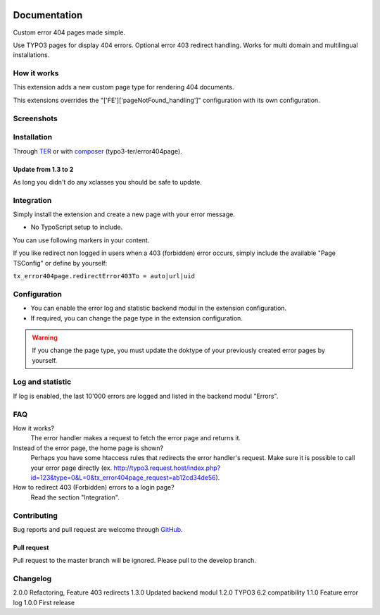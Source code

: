 ﻿.. ==================================================
.. FOR YOUR INFORMATION
.. --------------------------------------------------
.. -*- coding: utf-8 -*- with BOM.


.. _start:

.. image:: https://travis-ci.org/r3h6/TYPO3.EXT.error404page.svg?branch=master
    :target: https://travis-ci.org/r3h6/TYPO3.EXT.error404page

=============
Documentation
=============

Custom error 404 pages made simple.

Use TYPO3 pages for display 404 errors. Optional error 403 redirect handling. Works for multi domain and multilingual installations.


How it works
------------

This extension adds a new custom page type for rendering 404 documents.

This extensions overrides the "['FE']['pageNotFound_handling']" configuration with its own configuration.


Screenshots
-----------

.. figure:: ./Documentation/Images/ModulePage.png
   :alt: New page type.
   :width: 400px

.. figure:: ./Documentation/Images/ModuleStatistic.png
   :alt: Optional statistic backend module.
   :width: 400px


Installation
------------

Through `TER <https://typo3.org/extensions/repository/view/error404page/>`_ or with `composer <https://composer.typo3.org/satis.html#!/error404page>`_ (typo3-ter/error404page).

Update from 1.3 to 2
^^^^^^^^^^^^^^^^^^^^

As long you didn't do any xclasses you should be safe to update.


Integration
-----------

Simply install the extension and create a new page with your error message.

* No TypoScript setup to include.

You can use following markers in your content.

.. only:: html
  :###CURRENT_URL###: The url of the called page.
  :###REASON###: A text why the error occured.

If you like redirect non logged in users when a 403 (forbidden) error occurs,
simply include the available "Page TSConfig" or define by yourself:

``tx_error404page.redirectError403To = auto|url|uid``


Configuration
-------------

* You can enable the error log and statistic backend modul in the extension configuration.
* If required, you can change the page type in the extension configuration.

.. warning::

   If you change the page type, you must update the doktype of your previously created error pages by yourself.


Log and statistic
-----------------

If log is enabled, the last 10'000 errors are logged and listed in the backend modul "Errors".


FAQ
---

How it works?
   The error handler makes a request to fetch the error page and returns it.

Instead of the error page, the home page is shown?
   Perhaps you have some htaccess rules that redirects the error handler's request.
   Make sure it is possible to call your error page directly (ex. http://typo3.request.host/index.php?id=123&type=0&L=0&tx_error404page_request=ab12cd34de56).

How to redirect 403 (Forbidden) errors to a login page?
   Read the section "Integration".


Contributing
------------

Bug reports and pull request are welcome through `GitHub <https://github.com/r3h6/TYPO3.EXT.error404page/>`_.

Pull request
^^^^^^^^^^^^

Pull request to the master branch will be ignored. Please pull to the develop branch.


Changelog
---------

2.0.0 Refactoring, Feature 403 redirects
1.3.0 Updated backend modul
1.2.0 TYPO3 6.2 compatibility
1.1.0 Feature error log
1.0.0 First release